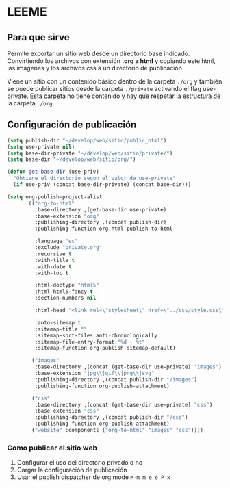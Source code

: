 * LEEME
** Para que sirve
Permite exportar un sitio web desde un directorio base indicado. Convirtiendo
los archivos con extensión *.org a html* y copiando este html, las imágenes y
los archivos css a un directorio de publicación.

Viene un sitio con un contenido básico dentro de la carpeta =./org= y también se
puede publicar sitios desde la carpeta =./private= activando el flag
use-private. Esta carpeta no tiene contenido y hay que respetar la estructura de
la carpeta =./org=.

** Configuración de publicación
#+begin_src emacs-lisp
(setq publish-dir "~/develop/web/sitio/public_html")
(setq use-private nil)
(setq base-dir-private "~/develop/web/sitio/private/")
(setq base-dir "~/develop/web/sitio/org/")

(defun get-base-dir (use-priv) 
  "Obtiene el directorio segun el valor de use-private"
  (if use-priv (concat base-dir-private) (concat base-dir)))

(setq org-publish-project-alist
      `(("org-to-html"
         :base-directory ,(get-base-dir use-private)
         :base-extension "org"
         :publishing-directory ,(concat publish-dir)
         :publishing-function org-html-publish-to-html
         
         :language "es"
         :exclude "private.org"
         :recursive t
         :with-title t
         :with-date t
         :with-toc t 

         :html-doctype "html5"
         :html-html5-fancy t
         :section-numbers nil
         
         :html-head "<link rel=\"stylesheet\" href=\"../css/style.css\" type=\"text/css\"/>"

         :auto-sitemap t
         :sitemap-title "" 
         :sitemap-sort-files anti-chronologically
         :sitemap-file-entry-format "%d - %t"
         :sitemap-function org-publish-sitemap-default)

        ("images"
         :base-directory ,(concat (get-base-dir use-private) "images")
         :base-extension "jpg\\|gif\\|png\\|svg"
         :publishing-directory ,(concat publish-dir "/images")
         :publishing-function org-publish-attachment)

        ("css"
         :base-directory ,(concat (get-base-dir use-private) "css")
         :base-extension "css"
         :publishing-directory ,(concat publish-dir "/css")
         :publishing-function org-publish-attachment)
        ("website" :components ("org-to-html" "images" "css"))))
#+end_src

#+RESULTS:
| org-to-html | :base-directory | ~/develop/web/sitio/private/       | :base-extension | org  | :publishing-directory | ~/develop/web/sitio/public_html     | :publishing-function | org-html-publish-to-html | :language                              | es                   | :exclude               | private.org | :recursive | t | :with-title | t | :with-date | t | :with-toc | t | :html-doctype | html5 | :html-html5-fancy | t | :section-numbers | nil | :html-head | <link rel="stylesheet" href="../css/style.css" type="text/css"/> | :auto-sitemap | t | :sitemap-title |   | :sitemap-sort-files | anti-chronologically | :sitemap-file-entry-format | %d - %t | :sitemap-function | org-publish-sitemap-default |
| images      | :base-directory | ~/develop/web/sitio/private/images | :base-extension | jpg\ | gif\                  | png\                                | svg                  | :publishing-directory    | ~/develop/web/sitio/public_html/images | :publishing-function | org-publish-attachment |             |            |   |             |   |            |   |           |   |               |       |                   |   |                  |     |            |                                                                  |               |   |                |   |                     |                      |                            |         |                   |                             |
| css         | :base-directory | ~/develop/web/sitio/private/css    | :base-extension | css  | :publishing-directory | ~/develop/web/sitio/public_html/css | :publishing-function | org-publish-attachment   |                                        |                      |                        |             |            |   |             |   |            |   |           |   |               |       |                   |   |                  |     |            |                                                                  |               |   |                |   |                     |                      |                            |         |                   |                             |
| website     | :components     | (org-to-html images css)           |                 |      |                       |                                     |                      |                          |                                        |                      |                        |             |            |   |             |   |            |   |           |   |               |       |                   |   |                  |     |            |                                                                  |               |   |                |   |                     |                      |                            |         |                   |                             |

*** Como publicar el sitio web
1. Configurar el uso del directorio privado o no
2. Cargar la configuración de publicación
3. Usar el publish dispatcher de org mode =M-m m e e P x=
 
